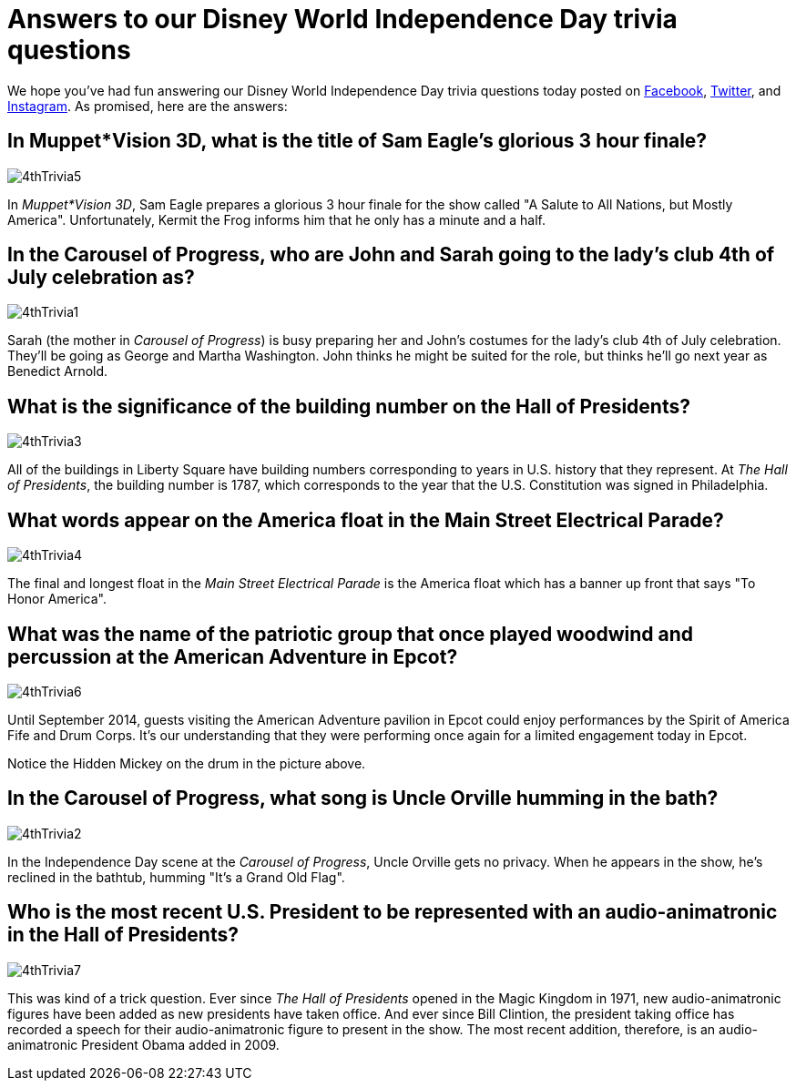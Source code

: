 = Answers to our Disney World Independence Day trivia questions
:hp-tags: Disney World, trivia, holiday
:hp-image: covers/4thTrivia6.png

We hope you've had fun answering our Disney World Independence Day trivia questions today posted on https://www.facebook.com/MouseGuests[Facebook], https://twitter.com/mouseguests[Twitter], and https://www.instagram.com/mouseguests/[Instagram]. As promised, here are the answers:

== In Muppet*Vision 3D, what is the title of Sam Eagle's glorious 3 hour finale?

image::covers/4thTrivia5.png[caption="A glorious 3 hour finale"]

In _Muppet*Vision 3D_, Sam Eagle prepares a glorious 3 hour finale for the show called "A Salute to All Nations, but Mostly America". Unfortunately, Kermit the Frog informs him that he only has a minute and a half.

== In the Carousel of Progress, who are John and Sarah going to the lady's club 4th of July celebration as?

image::covers/4thTrivia1.png[caption="John and Sarah are going to the 4th of July celebration as George and Martha Washington"]

Sarah (the mother in _Carousel of Progress_) is busy preparing her and John's costumes for the lady's club 4th of July celebration. They'll be going as George and Martha Washington. John thinks he might be suited for the role, but thinks he'll go next year as Benedict Arnold.

== What is the significance of the building number on the Hall of Presidents?

image::covers/4thTrivia3.png[caption="The U.S. constitution was signed in 1787"]

All of the buildings in Liberty Square have building numbers corresponding to years in U.S. history that they represent. At _The Hall of Presidents_, the building number is 1787, which corresponds to the year that the U.S. Constitution was signed in Philadelphia. 

== What words appear on the America float in the Main Street Electrical Parade?

image::covers/4thTrivia4.jpg[caption="To Honor America"]

The final and longest float in the _Main Street Electrical Parade_ is the America float which has a banner up front that says "To Honor America".

== What was the name of the patriotic group that once played woodwind and percussion at the American Adventure in Epcot?

image::covers/4thTrivia6.png[caption="The Spirit of America Fife and Drum Corps"]

Until September 2014, guests visiting the American Adventure pavilion in Epcot could enjoy performances by the Spirit of America Fife and Drum Corps. It's our understanding that they were performing once again for a limited engagement today in Epcot. 

Notice the Hidden Mickey on the drum in the picture above.

== In the Carousel of Progress, what song is Uncle Orville humming in the bath?

image::covers/4thTrivia2.png[caption="Uncle Orville taking a bath"]

In the Independence Day scene at the _Carousel of Progress_, Uncle Orville gets no privacy. When he appears in the show, he's reclined in the bathtub, humming "It's a Grand Old Flag".


== Who is the most recent U.S. President to be represented with an audio-animatronic in the Hall of Presidents?

image::covers/4thTrivia7.png[caption="Uncle Orville taking a bath"]

This was kind of a trick question. Ever since _The Hall of Presidents_ opened in the Magic Kingdom in 1971, new audio-animatronic figures have been added as new presidents have taken office. And ever since Bill Clintion, the president taking office has recorded a speech for their audio-animatronic figure to present in the show. The most recent addition, therefore, is an audio-animatronic President Obama added in 2009.





